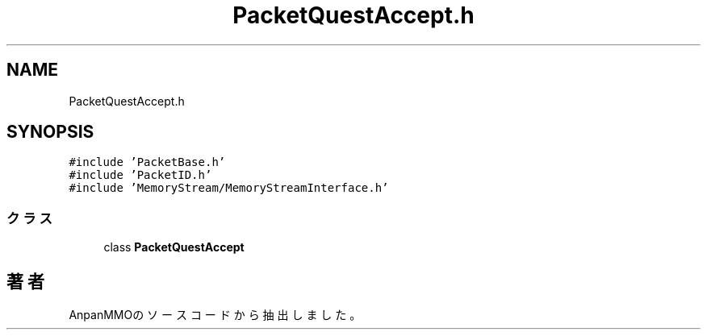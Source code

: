 .TH "PacketQuestAccept.h" 3 "2018年12月21日(金)" "AnpanMMO" \" -*- nroff -*-
.ad l
.nh
.SH NAME
PacketQuestAccept.h
.SH SYNOPSIS
.br
.PP
\fC#include 'PacketBase\&.h'\fP
.br
\fC#include 'PacketID\&.h'\fP
.br
\fC#include 'MemoryStream/MemoryStreamInterface\&.h'\fP
.br

.SS "クラス"

.in +1c
.ti -1c
.RI "class \fBPacketQuestAccept\fP"
.br
.in -1c
.SH "著者"
.PP 
 AnpanMMOのソースコードから抽出しました。
